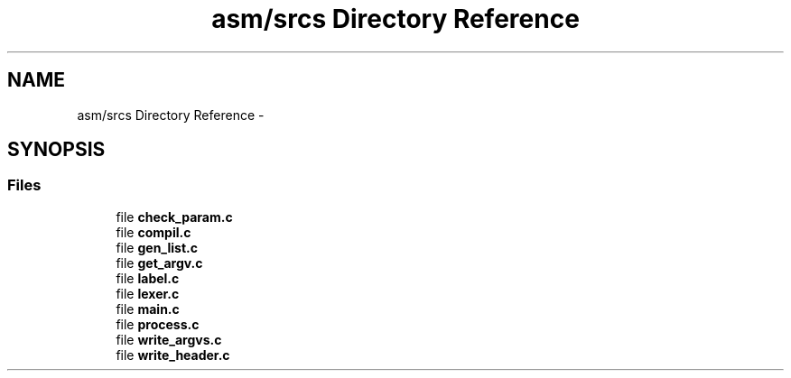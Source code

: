 .TH "asm/srcs Directory Reference" 3 "Sun Apr 12 2015" "Version 1.0" "Corewar" \" -*- nroff -*-
.ad l
.nh
.SH NAME
asm/srcs Directory Reference \- 
.SH SYNOPSIS
.br
.PP
.SS "Files"

.in +1c
.ti -1c
.RI "file \fBcheck_param\&.c\fP"
.br
.ti -1c
.RI "file \fBcompil\&.c\fP"
.br
.ti -1c
.RI "file \fBgen_list\&.c\fP"
.br
.ti -1c
.RI "file \fBget_argv\&.c\fP"
.br
.ti -1c
.RI "file \fBlabel\&.c\fP"
.br
.ti -1c
.RI "file \fBlexer\&.c\fP"
.br
.ti -1c
.RI "file \fBmain\&.c\fP"
.br
.ti -1c
.RI "file \fBprocess\&.c\fP"
.br
.ti -1c
.RI "file \fBwrite_argvs\&.c\fP"
.br
.ti -1c
.RI "file \fBwrite_header\&.c\fP"
.br
.in -1c
